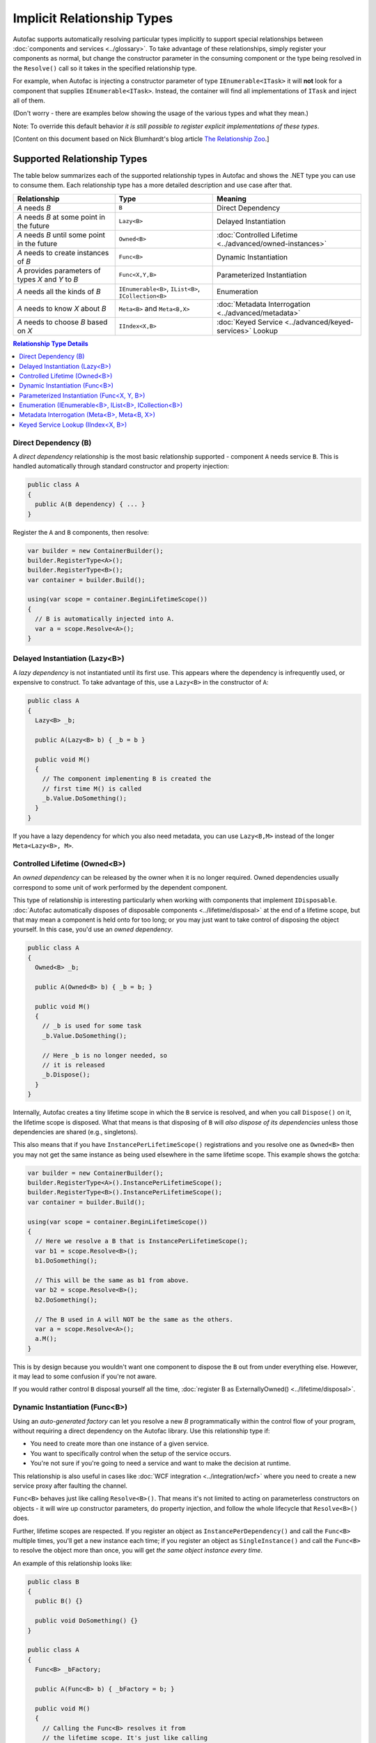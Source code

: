 ===========================
Implicit Relationship Types
===========================

Autofac supports automatically resolving particular types implicitly to support special relationships between :doc:`components and services <../glossary>`. To take advantage of these relationships, simply register your components as normal, but change the constructor parameter in the consuming component or the type being resolved in the ``Resolve()`` call so it takes in the specified relationship type.

For example, when Autofac is injecting a constructor parameter of type ``IEnumerable<ITask>`` it will **not** look for a component that supplies ``IEnumerable<ITask>``. Instead, the container will find all implementations of ``ITask`` and inject all of them.

(Don't worry - there are examples below showing the usage of the various types and what they mean.)

Note: To override this default behavior *it is still possible to register explicit implementations of these types*.

[Content on this document based on Nick Blumhardt's blog article `The Relationship Zoo <http://nblumhardt.com/2010/01/the-relationship-zoo/>`_.]


Supported Relationship Types
============================

The table below summarizes each of the supported relationship types in Autofac and shows the .NET type you can use to consume them. Each relationship type has a more detailed description and use case after that.

=================================================== ==================================================== =======================================================
Relationship                                        Type                                                 Meaning
=================================================== ==================================================== =======================================================
*A* needs *B*                                       ``B``                                                Direct Dependency
*A* needs *B* at some point in the future           ``Lazy<B>``                                          Delayed Instantiation
*A* needs *B* until some point in the future        ``Owned<B>``                                         :doc:`Controlled Lifetime <../advanced/owned-instances>`
*A* needs to create instances of *B*                ``Func<B>``                                          Dynamic Instantiation
*A* provides parameters of types *X* and *Y* to *B* ``Func<X,Y,B>``                                      Parameterized Instantiation
*A* needs all the kinds of *B*                      ``IEnumerable<B>``, ``IList<B>``, ``ICollection<B>`` Enumeration
*A* needs to know *X* about *B*                     ``Meta<B>`` and ``Meta<B,X>``                        :doc:`Metadata Interrogation <../advanced/metadata>`
*A* needs to choose *B* based on *X*                ``IIndex<X,B>``                                      :doc:`Keyed Service <../advanced/keyed-services>` Lookup
=================================================== ==================================================== =======================================================

.. contents:: Relationship Type Details
  :local:
  :depth: 1


Direct Dependency (B)
---------------------
A *direct dependency* relationship is the most basic relationship supported - component ``A`` needs service ``B``. This is handled automatically through standard constructor and property injection:

.. sourcecode:: csharp

    public class A
    {
      public A(B dependency) { ... }
    }

Register the ``A`` and ``B`` components, then resolve:

.. sourcecode:: csharp

    var builder = new ContainerBuilder();
    builder.RegisterType<A>();
    builder.RegisterType<B>();
    var container = builder.Build();

    using(var scope = container.BeginLifetimeScope())
    {
      // B is automatically injected into A.
      var a = scope.Resolve<A>();
    }


Delayed Instantiation (Lazy<B>)
-------------------------------
A *lazy dependency* is not instantiated until its first use. This appears where the dependency is infrequently used, or expensive to construct. To take advantage of this, use a ``Lazy<B>`` in the constructor of ``A``:

.. sourcecode:: csharp

    public class A
    {
      Lazy<B> _b;

      public A(Lazy<B> b) { _b = b }

      public void M()
      {
        // The component implementing B is created the
        // first time M() is called
        _b.Value.DoSomething();
      }
    }

If you have a lazy dependency for which you also need metadata, you can use ``Lazy<B,M>`` instead of the longer ``Meta<Lazy<B>, M>``.


Controlled Lifetime (Owned<B>)
------------------------------
An *owned dependency* can be released by the owner when it is no longer required. Owned dependencies usually correspond to some unit of work performed by the dependent component.

This type of relationship is interesting particularly when working with components that implement ``IDisposable``. :doc:`Autofac automatically disposes of disposable components <../lifetime/disposal>` at the end of a lifetime scope, but that may mean a component is held onto for too long; or you may just want to take control of disposing the object yourself. In this case, you'd use an *owned dependency*.

.. sourcecode:: csharp

    public class A
    {
      Owned<B> _b;

      public A(Owned<B> b) { _b = b; }

      public void M()
      {
        // _b is used for some task
        _b.Value.DoSomething();

        // Here _b is no longer needed, so
        // it is released
        _b.Dispose();
      }
    }

Internally, Autofac creates a tiny lifetime scope in which the ``B`` service is resolved, and when you call ``Dispose()`` on it, the lifetime scope is disposed. What that means is that disposing of ``B`` will *also dispose of its dependencies* unless those dependencies are shared (e.g., singletons).

This also means that if you have ``InstancePerLifetimeScope()`` registrations and you resolve one as ``Owned<B>`` then you may not get the same instance as being used elsewhere in the same lifetime scope. This example shows the gotcha:

.. sourcecode:: csharp

    var builder = new ContainerBuilder();
    builder.RegisterType<A>().InstancePerLifetimeScope();
    builder.RegisterType<B>().InstancePerLifetimeScope();
    var container = builder.Build();

    using(var scope = container.BeginLifetimeScope())
    {
      // Here we resolve a B that is InstancePerLifetimeScope();
      var b1 = scope.Resolve<B>();
      b1.DoSomething();

      // This will be the same as b1 from above.
      var b2 = scope.Resolve<B>();
      b2.DoSomething();

      // The B used in A will NOT be the same as the others.
      var a = scope.Resolve<A>();
      a.M();
    }

This is by design because you wouldn't want one component to dispose the ``B`` out from under everything else. However, it may lead to some confusion if you're not aware.

If you would rather control ``B`` disposal yourself all the time, :doc:`register B as ExternallyOwned() <../lifetime/disposal>`.


Dynamic Instantiation (Func<B>)
-------------------------------
Using an *auto-generated factory* can let you resolve a new `B` programmatically within the control flow of your program, without requiring a direct dependency on the Autofac library. Use this relationship type if:

* You need to create more than one instance of a given service.
* You want to specifically control when the setup of the service occurs.
* You're not sure if you're going to need a service and want to make the decision at runtime.

This relationship is also useful in cases like :doc:`WCF integration <../integration/wcf>` where you need to create a new service proxy after faulting the channel.

``Func<B>`` behaves just like calling ``Resolve<B>()``. That means it's not limited to acting on parameterless constructors on objects - it will wire up constructor parameters, do property injection, and follow the whole lifecycle that ``Resolve<B>()`` does.

Further, lifetime scopes are respected. If you register an object as ``InstancePerDependency()`` and call the ``Func<B>`` multiple times, you'll get a new instance each time; if you register an object as ``SingleInstance()`` and call the ``Func<B>`` to resolve the object more than once, you will get *the same object instance every time*.

An example of this relationship looks like:

.. sourcecode:: csharp

    public class B
    {
      public B() {}

      public void DoSomething() {}
    }

    public class A
    {
      Func<B> _bFactory;

      public A(Func<B> b) { _bFactory = b; }

      public void M()
      {
        // Calling the Func<B> resolves it from
        // the lifetime scope. It's just like calling
        // Resolve<B>() - if there are any constructor
        // parameters, they all get resolved from
        // the scope.
        var b = _bFactory();
        b.DoSomething();
      }
    }

Register the ``A`` and ``B`` components, then resolve:

.. sourcecode:: csharp

    var builder = new ContainerBuilder();
    builder.RegisterType<A>();
    builder.RegisterType<B>();
    var container = builder.Build();

    using(var scope = container.BeginLifetimeScope())
    {
      // B won't actually be resolved from the scope
      // until A calls that injected Func<B> factory method.
      var a = scope.Resolve<A>();

      // Here it'll resolve a B!
      a.M();

      // Since B is registered InstancePerDependency, each call
      // to a.M() will resolve a NEW instance of B.
      a.M();
      a.M();
    }

Lifetime scopes are respected, so you can use that to your advantage.

.. sourcecode:: csharp

    // This time B will be registered InstancePerLifetimeScope
    // so all of the resolve calls in a given scope will get
    // the same B instance.
    var builder = new ContainerBuilder();
    builder.RegisterType<A>();
    builder.RegisterType<B>().InstancePerLifetimeScope();
    var container = builder.Build();

    using(var scope = container.BeginLifetimeScope())
    {
      // B gets resolved inside the A.M() method
      // but since B is InstancePerLifetimeScope, the
      // A.M() method will get the SAME instance each
      // time.
      var a = scope.Resolve<A>();
      a.M();
      a.M();
      a.M();
    }


Parameterized Instantiation (Func<X, Y, B>)
-------------------------------------------
You can use an *auto-generated factory* to provide parameters when creating an new instance of the object, where the constructor of the object calls for some additional parameters. While the ``Func<B>`` relationship is similar to ``Resolve<B>()``, the ``Func<X, Y, B>`` relationship is like calling ``Resolve<B>(TypedParameter.From<X>(x), TypedParameter.From<Y>(y))`` - a resolve operation that has typed parameters. This is an alternative to :doc:`passing parameters during registration <../register/parameters>` or :doc:`passing during manual resolution <../resolve/parameters>`:

.. sourcecode:: csharp

    public class B
    {
      public B(string someString, int id) {}

      public void DoSomething() {}
    }

    public class A
    {
      // The parameter types here match the types in the B constructor.
      Func<int, string, B> _bFactory;

      public A(Func<int, string, B> b) { _bFactory = b }

      public void M()
      {
        var b = _bFactory(42, "http://hell.owor.ld");
        b.DoSomething();
      }
    }

Note that since we're resolving the instance rather than directly calling the constructor we don't need to declare the parameters in the same order as they appear in the constructor definition, nor do we need to provide *all* the parameters listed in the constructor. If some of the constructor's parameters can be resolved by the lifetime scope, then those parameters can be omitted from the ``Func<X, Y, B>`` signature being declared. You only *need* to list the types that the scope can't resolve.

Alternatively, you can use this approach to override a constructor parameter that *would* otherwise have been resolved from the container, with a concrete instance already in hand.

Example:

.. sourcecode:: csharp

    // Suppose that Q and R are registered with the Autofac container,
    // but int and P are not. You need to provide those at runtime.
    public class B
    {
      public B(int id, P peaDependency, Q queueDependency, R ourDependency) {}

      public void DoSomething() {}
    }

    public class A
    {
      // Note Q and R aren't in this factory.
      Func<int, P, B> _bFactory;

      public A(Func<int, P, B> bFactory) { _bFactory = bFactory }

      public void M(P existingPea)
      {
        // The Q and R will be resolved by Autofac, but the int
        // and P get provided by you as parameters here.
        var b = _bFactory(42, existingPea);
        b.DoSomething();
      }
    }

Autofac determines what values to use for the constructor args **solely based on the type** (like ``TypedParameter``). A consequence of this is that  **auto-generated function factories cannot have duplicate types in the input parameter list.** For example, say you have a type like this:

.. sourcecode:: csharp

    public class DuplicateTypes
    {
      public DuplicateTypes(int a, int b, string c)
      {
        // ...
      }
    }

You might want to register that type and have an auto-generated function factory for it. *You will be able to resolve the function, but you won't be able to execute it.* You can try to resolve a factory with one of each type, and that will work but you'll get the same input for all constructor parameters of the same type.

.. sourcecode:: csharp

    // This auto-generated factory has two parameters of the
    // same type - problem!
    var funcWithDuplicates = scope.Resolve<Func<int, int, string, DuplicateTypes>>();

    // Throws a DependencyResolutionException because of the
    // two int types.
    var obj1 = funcWithDuplicates(1, 2, "three");

    // This auto-generated factory removes the duplicates, BUT...
    var funcWithoutDuplicates = container.Resolve<Func<int, string, DuplicateTypes>>();

    // ...the int factory parameter will be the same value for
    // BOTH constructor parameters. This factory call will work,
    // but it's like saying
    // var obj2 = new DuplicateTypes(1, 1, "three");
    var obj2 = funcWithoutDuplicates(1, "three");

If you really need multiple parameters of the same type, :doc:`check out delegate factories <../advanced/delegate-factories>`.

**Lifetime scopes are respected** using this relationship type, just as they are when using ``Func<B>`` or :doc:`delegate factories <../advanced/delegate-factories>`. If you register an object as ``InstancePerDependency()`` and call the ``Func<X, Y, B>`` multiple times, you'll get a new instance each time. However, if you register an object as ``SingleInstance()`` and call the ``Func<X, Y, B>`` to resolve the object more than once, you will get *the same object instance every time regardless of the different parameters you pass in.* Just passing different parameters will not break the respect for the lifetime scope:

.. sourcecode:: csharp

    var builder = new ContainerBuilder();
    builder.RegisterType<A>();
    builder.RegisterType<B>();
    builder.RegisterType<Q>();
    builder.RegisterType<R>();
    var container = builder.Build();

    using(var scope = container.BeginLifetimeScope())
    {
      // B won't actually be resolved from the scope
      // until A calls that injected Func<int, P, B> factory method.
      var a = scope.Resolve<A>();
      var p = new P();

      // Here it'll resolve a B!
      a.M(p);

      // Since B is registered InstancePerDependency, each call
      // to a.M(P) will resolve a NEW instance of B.
      a.M(p);
      a.M(p);
    }

This shows how lifetime scopes are respected regardless of parameters:

.. sourcecode:: csharp

    // Note we're registering B as InstancePerLifetimeScope this time. That means
    // B will get resolved fresh only ONE TIME per lifetime scope, even if different
    // parameters are passed.
    var builder = new ContainerBuilder();
    builder.RegisterType<B>().InstancePerLifetimeScope();
    builder.RegisterType<Q>();
    builder.RegisterType<R>();
    var container = builder.Build();

    using(var scope = container.BeginLifetimeScope())
    {
      // Get the factory, just like it would be in the A class.
      var factory = scope.Resolve<Func<int, P, B>>();

      // First call, the B will be resolved with these parameters:
      var b1 = factory(10, new P());

      // Second call, the B will be the SAME even though the
      // parameters changed because B is registered InstancePerLifetimeScope.
      var b2 = factory(17, new P());

      // In a unit test this would pass because they're the same.
      Assert.Same(b1, b2);
    }

**Delegate factories allow you to provide a custom delegate as the signature for your factory** function, which can overcome challenges with relationships like ``Func<X, Y, B>`` like allowing for multiple parameters of the same time. Delegate factories can be a powerful alternative for factory generation - :doc:`check this feature out in the advanced topics section <../advanced/delegate-factories>`.

Enumeration (IEnumerable<B>, IList<B>, ICollection<B>)
------------------------------------------------------
Dependencies of an *enumerable type* provide multiple implementations of the same service (interface). This is helpful in cases like message handlers, where a message comes in and more than one handler is registered to process the message.

Let's say you have a dependency interface defined like this:

.. sourcecode:: csharp

    public interface IMessageHandler
    {
      void HandleMessage(Message m);
    }

Further, you have a consumer of dependencies like that where you need to have more than one registered and the consumer needs all of the registered dependencies:

.. sourcecode:: csharp

    public class MessageProcessor
    {
      private IEnumerable<IMessageHandler> _handlers;

      public MessageProcessor(IEnumerable<IMessageHandler> handlers)
      {
        this._handlers = handlers;
      }

      public void ProcessMessage(Message m)
      {
        foreach(var handler in this._handlers)
        {
          handler.HandleMessage(m);
        }
      }
    }

You can easily accomplish this using the implicit enumerable relationship type. Just register all of the dependencies and the consumer, and when you resolve the consumer the *set of all matching dependencies* will be resolved as an enumeration.

.. sourcecode:: csharp

    var builder = new ContainerBuilder();
    builder.RegisterType<FirstHandler>().As<IMessageHandler>();
    builder.RegisterType<SecondHandler>().As<IMessageHandler>();
    builder.RegisterType<ThirdHandler>().As<IMessageHandler>();
    builder.RegisterType<MessageProcessor>();
    var container = builder.Build();

    using(var scope = container.BeginLifetimeScope())
    {
      // When processor is resolved, it'll have all of the
      // registered handlers passed in to the constructor.
      var processor = scope.Resolve<MessageProcessor>();
      processor.ProcessMessage(m);
    }

**The enumerable support will return an empty set if no matching items are registered in the container.** That is, using the above example, if you don't register any ``IMessageHandler`` implementations, this will break:

.. sourcecode:: csharp

    // This throws an exception - none are registered!
    scope.Resolve<IMessageHandler>();

*However, this works:*

.. sourcecode:: csharp

    // This returns an empty list, NOT an exception:
    scope.Resolve<IEnumerable<IMessageHandler>>();

This can create a bit of a "gotcha" where you might think you'll get a null value if you inject something using this relationship. Instead, you'll get an empty list.

Metadata Interrogation (Meta<B>, Meta<B, X>)
--------------------------------------------
The :doc:`Autofac metadata feature <../advanced/metadata>` lets you associate arbitrary data with services that you can use to make decisions when resolving. If you want to make those decisions in the consuming component, use the ``Meta<B>`` relationship, which will provide you with a string/object dictionary of all the object metadata:

.. sourcecode:: csharp

    public class A
    {
      Meta<B> _b;

      public A(Meta<B> b) { _b = b; }

      public void M()
      {
        if (_b.Metadata["SomeValue"] == "yes")
        {
          _b.Value.DoSomething();
        }
      }
    }

You can use :doc:`strongly-typed metadata <../advanced/metadata>` as well, by specifying the metadata type in the ``Meta<B, X>`` relationship:

.. sourcecode:: csharp

    public class A
    {
      Meta<B, BMetadata> _b;

      public A(Meta<B, BMetadata> b) { _b = b; }

      public void M()
      {
        if (_b.Metadata.SomeValue == "yes")
        {
          _b.Value.DoSomething();
        }
      }
    }

If you have a lazy dependency for which you also need metadata, you can use ``Lazy<B,M>`` instead of the longer ``Meta<Lazy<B>, M>``.

Keyed Service Lookup (IIndex<X, B>)
-----------------------------------
In the case where you have many of a particular item (like the ``IEnumerable<B>`` relationship) but you want to pick one based on :doc:`service key <../advanced/keyed-services>`, you can use the ``IIndex<X, B>`` relationship. First, register your services with keys:

.. sourcecode:: csharp

    var builder = new ContainerBuilder();
    builder.RegisterType<DerivedB>().Keyed<B>("first");
    builder.RegisterType<AnotherDerivedB>().Keyed<B>("second");
    builder.RegisterType<A>();
    var container = builder.Build();

Then consume the ``IIndex<X, B>`` to get a dictionary of keyed services:

.. sourcecode:: csharp

    public class A
    {
      IIndex<string, B> _b;

      public A(IIndex<string, B> b) { _b = b; }

      public void M()
      {
        var b = this._b["first"];
        b.DoSomething();
      }
    }


Composing Relationship Types
============================

Relationship types can be composed, so:

.. sourcecode:: csharp

    IEnumerable<Func<Owned<ITask>>>

Is interpreted correctly to mean:

 * All implementations, of
 * Factories, that return
 * :doc:`Lifetime-controlled<../advanced/owned-instances>`
 * ``ITask`` services

Relationship Types and Container Independence
=============================================
The custom relationship types in Autofac based on standard .NET types don't force you to bind your application more tightly to Autofac. They give you a programming model for container configuration that is consistent with the way you write other components (vs. having to know a lot of specific container extension points and APIs that also potentially centralize your configuration).

For example, you can still create a custom ``ITaskFactory`` in your core model, but provide an ``AutofacTaskFactory`` implementation based on ``Func<Owned<ITask>>`` if that is desirable.

Note that some relationships are based on types that are in Autofac (e.g., ``IIndex<X, B>``). Using those relationship types do tie you to at least having a reference to Autofac, even if you choose to use a different IoC container for the actual resolution of services.

